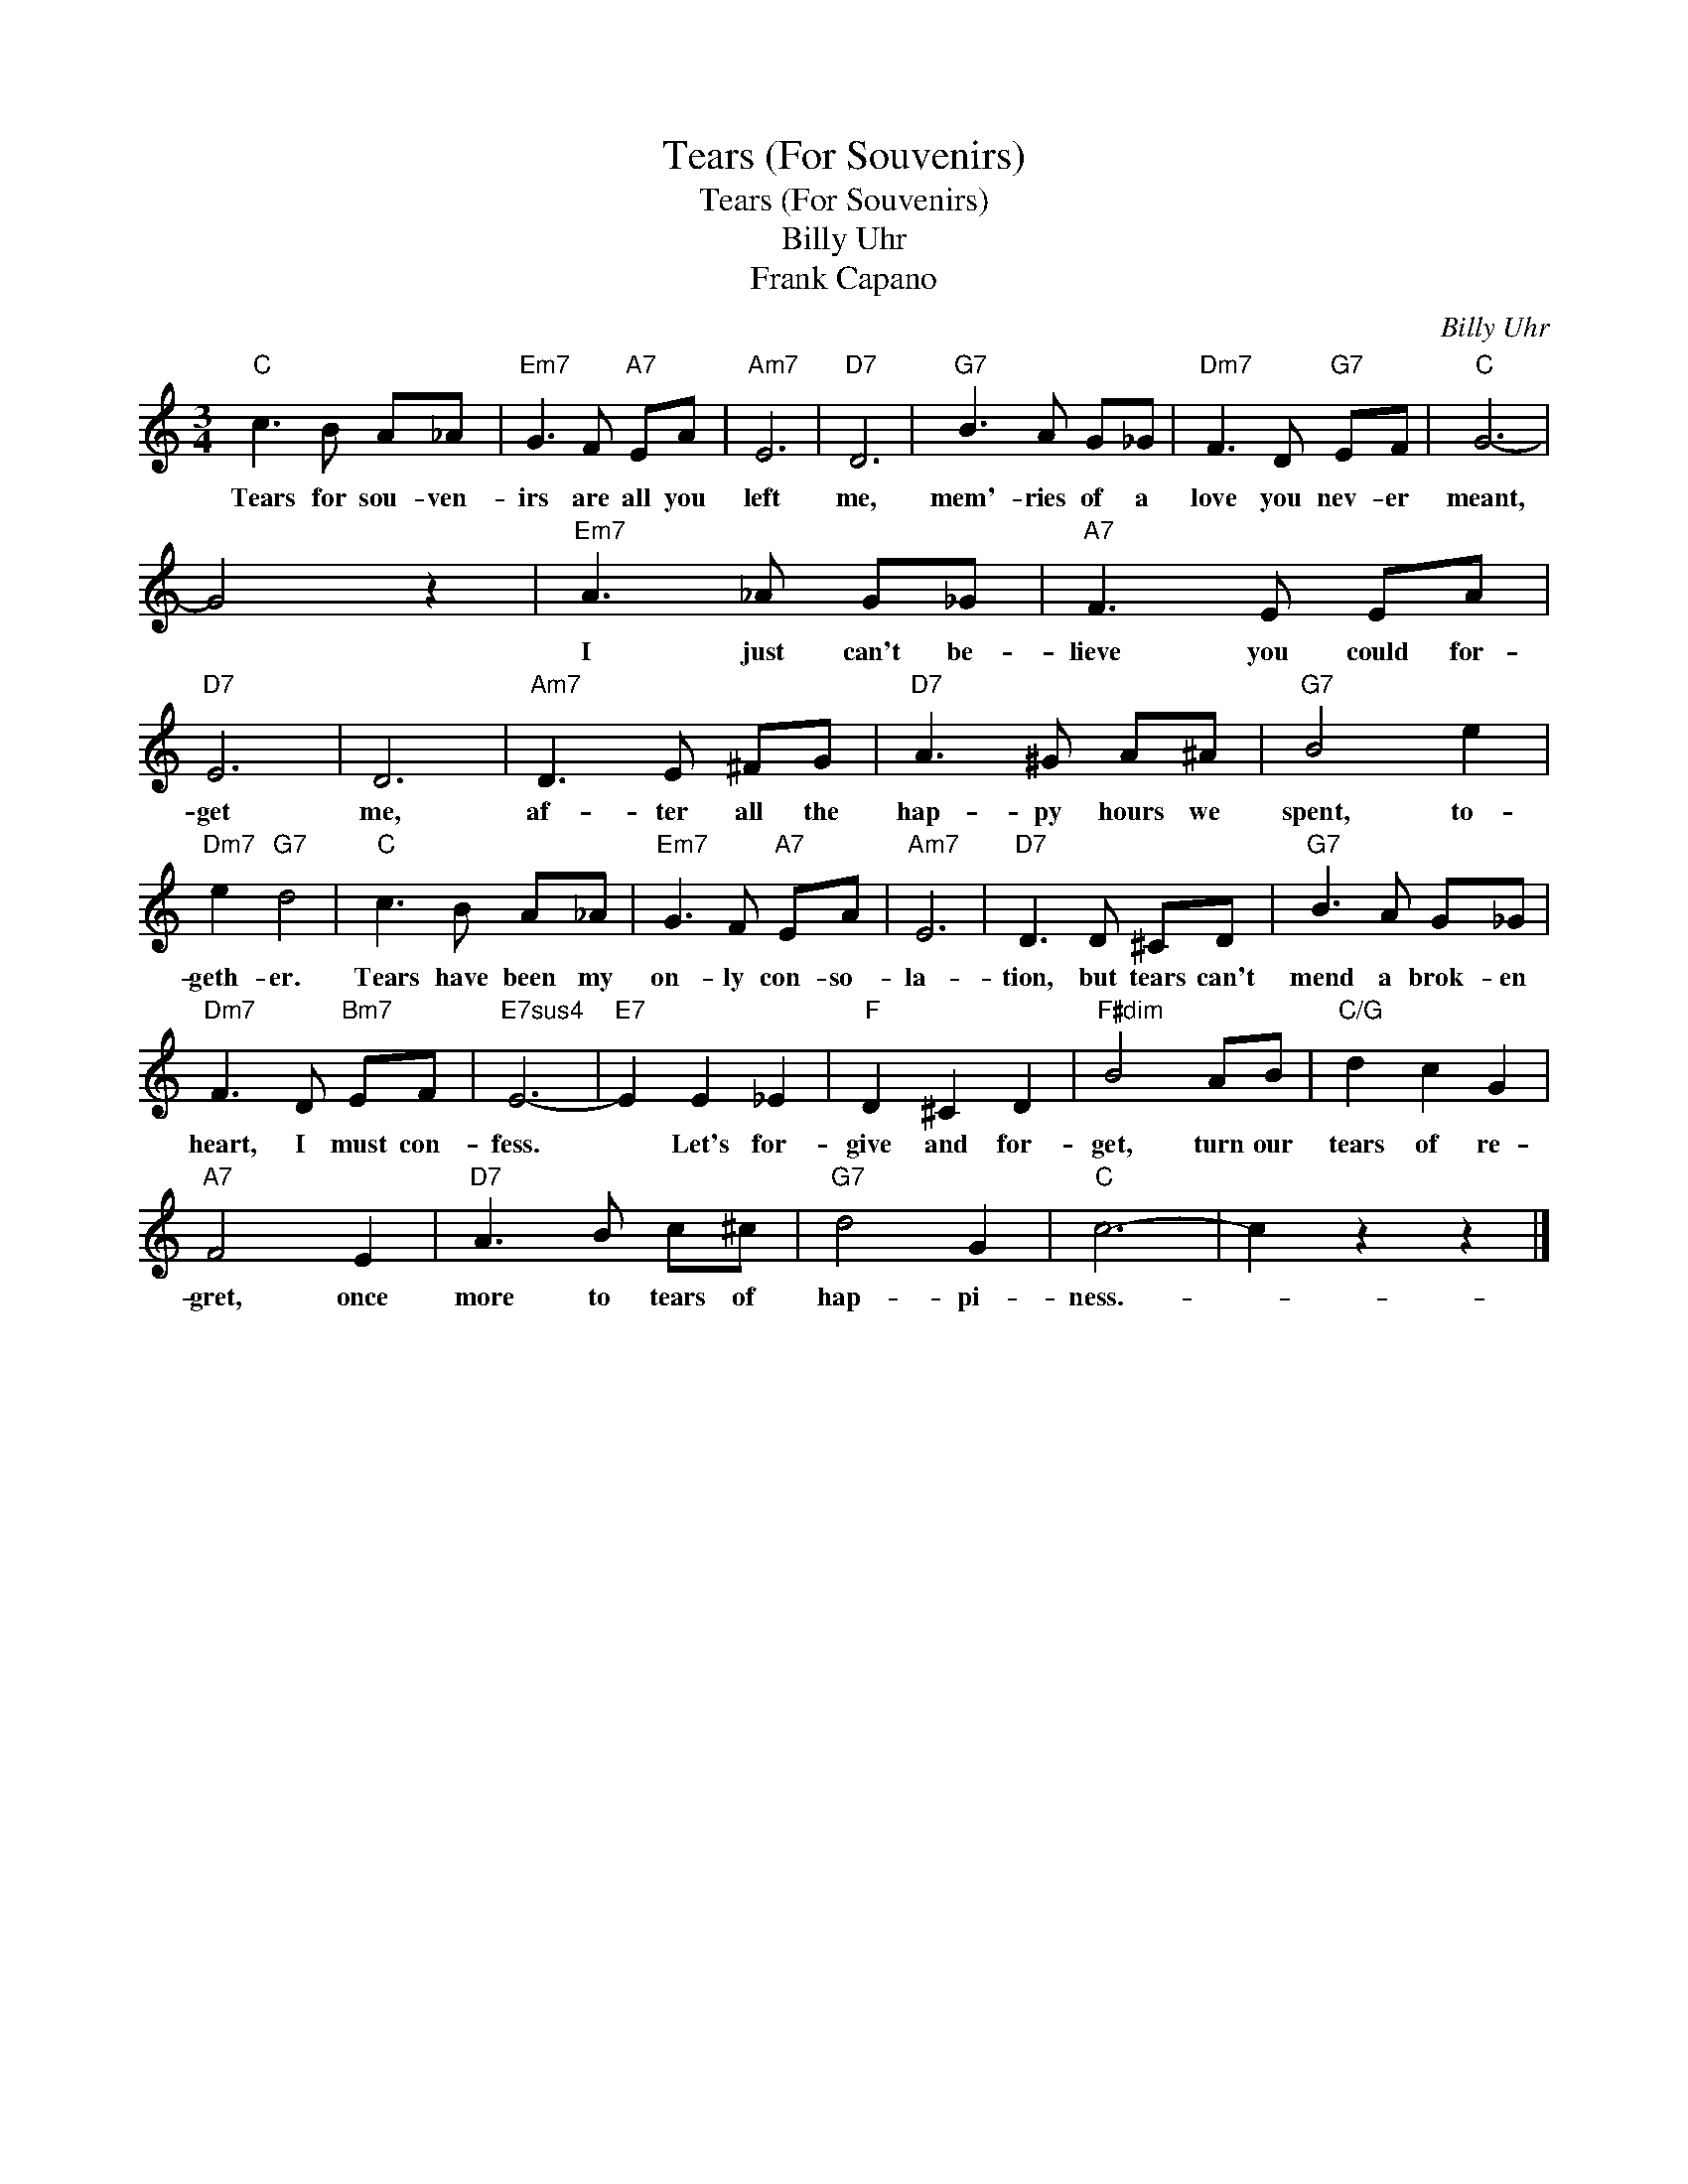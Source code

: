 X:1
T:Tears (For Souvenirs)
T:Tears (For Souvenirs)
T:Billy Uhr
T:Frank Capano
C:Billy Uhr
Z:All Rights Reserved
L:1/8
M:3/4
K:C
V:1 treble 
%%MIDI program 40
%%MIDI control 7 100
%%MIDI control 10 64
V:1
"C" c3 B A_A |"Em7" G3 F"A7" EA |"Am7" E6 |"D7" D6 |"G7" B3 A G_G |"Dm7" F3 D"G7" EF |"C" G6- | %7
w: Tears for sou- ven-|irs are all you|left|me,|mem'- ries of a|love you nev- er|meant,|
 G4 z2 |"Em7" A3 _A G_G |"A7" F3 E EA |"D7" E6 | D6 |"Am7" D3 E ^FG |"D7" A3 ^G A^A |"G7" B4 e2 | %15
w: |I just can't be-|lieve you could for-|get|me,|af- ter all the|hap- py hours we|spent, to-|
"Dm7" e2"G7" d4 |"C" c3 B A_A |"Em7" G3 F"A7" EA |"Am7" E6 |"D7" D3 D ^CD |"G7" B3 A G_G | %21
w: geth- er.|Tears have been my|on- ly con- so-|la-|tion, but tears can't|mend a brok- en|
"Dm7" F3 D"Bm7" EF |"E7sus4" E6- |"E7" E2 E2 _E2 |"F" D2 ^C2 D2 |"F#dim" B4 AB |"C/G" d2 c2 G2 | %27
w: heart, I must con-|fess.|* Let's for-|give and for-|get, turn our|tears of re-|
"A7" F4 E2 |"D7" A3 B c^c |"G7" d4 G2 |"C" c6- | c2 z2 z2 |] %32
w: gret, once|more to tears of|hap- pi-|ness.-||

